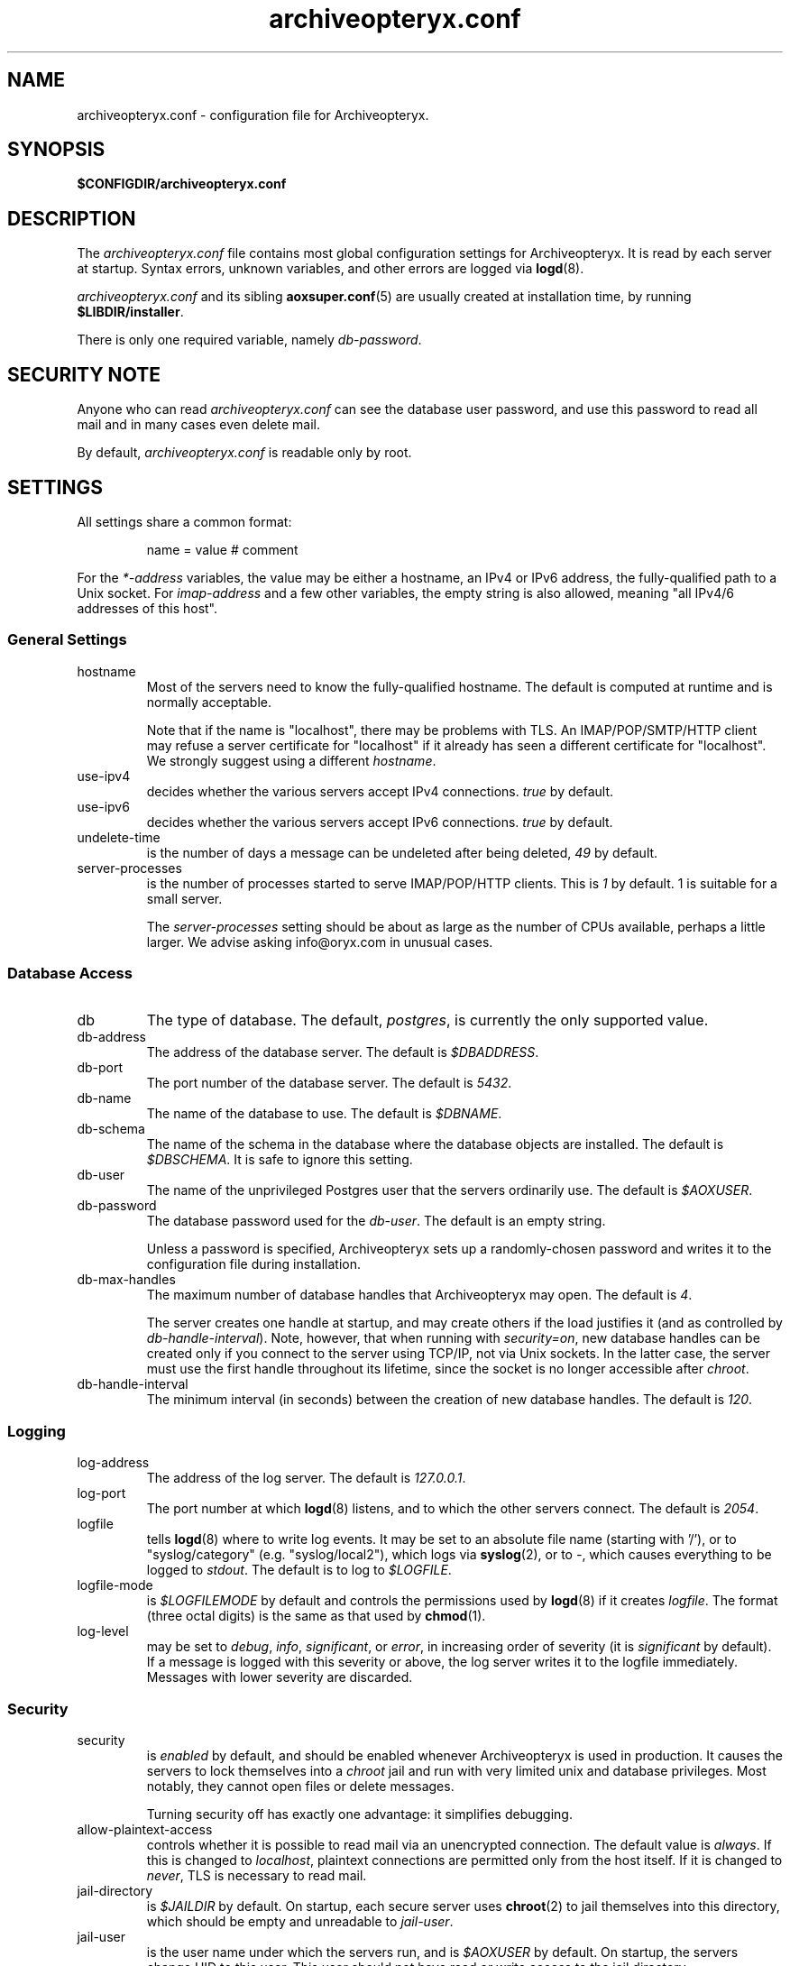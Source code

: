 .\" Copyright Oryx Mail Systems GmbH. Enquiries to info@oryx.com, please.
.TH archiveopteryx.conf 5 2008-08-18 aox.org "Archiveopteryx Documentation"
.SH NAME
archiveopteryx.conf - configuration file for Archiveopteryx.
.SH SYNOPSIS
.B $CONFIGDIR/archiveopteryx.conf
.br
.SH DESCRIPTION
.nh
.PP
The
.I archiveopteryx.conf
file contains most global configuration settings for Archiveopteryx. It
is read by each server at startup. Syntax errors, unknown variables,
and other errors are logged via
.BR logd (8).
.PP
.I archiveopteryx.conf
and its sibling
.BR aoxsuper.conf (5)
are usually created at installation time, by running
.BR $LIBDIR/installer .
.PP
There is only one required variable, namely 
.IR db-password .
.SH "SECURITY NOTE"
Anyone who can read
.I archiveopteryx.conf
can see the database user password, and use this password to read all
mail and in many cases even delete mail.
.PP
By default,
.I archiveopteryx.conf
is readable only by root.
.SH SETTINGS
.PP
All settings share a common format:
.IP
name = value # comment
.PP
For the 
.I *-address
variables, the value may be either a hostname, an IPv4 or IPv6
address, the fully-qualified path to a Unix socket. For
.I imap-address
and a few other variables, the empty string is also allowed, meaning
"all IPv4/6 addresses of this host".
.SS "General Settings"
.IP hostname
Most of the servers need to know the fully-qualified hostname. The
default is computed at runtime and is normally acceptable.
.IP
Note that if the name is "localhost", there may be problems with
TLS. An IMAP/POP/SMTP/HTTP client may refuse a server certificate for
"localhost" if it already has seen a different certificate for
"localhost". We strongly suggest using a different
.IR hostname .
.IP use-ipv4
decides whether the various servers accept IPv4 connections.
.I true
by default.
.IP use-ipv6
decides whether the various servers accept IPv6 connections.
.I true
by default.
.IP undelete-time
is the number of days a message can be undeleted after being deleted,
.I 49
by default.
.IP server-processes
is the number of processes started to serve IMAP/POP/HTTP clients. This is
.I 1
by default. 1 is suitable for a small server.
.IP
The
.I server-processes
setting should be about as large as the number of CPUs available,
perhaps a little larger. We advise asking info@oryx.com in unusual
cases.
.SS "Database Access"
.IP db
The type of database. The default,
.IR postgres ,
is currently the only supported value.
.IP db-address
The address of the database server. The default is
.IR $DBADDRESS .
.IP db-port
The port number of the database server. The default is
.IR 5432 .
.IP db-name
The name of the database to use. The default is
.IR $DBNAME .
.IP db-schema
The name of the schema in the database where the database objects are
installed. The default is
.IR $DBSCHEMA .
It is safe to ignore this setting.
.IP db-user
The name of the unprivileged Postgres user that the servers ordinarily
use. The default is
.IR $AOXUSER .
.IP db-password
The database password used for the
.IR db-user .
The default is an empty string.
.IP
Unless a password is specified, Archiveopteryx sets up a randomly-chosen
password and writes it to the configuration file during installation.
.IP db-max-handles
The maximum number of database handles that Archiveopteryx may open. The
default is
.IR 4 .
.IP
The server creates one handle at startup, and may create others if the
load justifies it (and as controlled by
.IR db-handle-interval ).
Note, however, that when running with
.IR security=on ,
new database handles can be created only if you connect to the server
using TCP/IP, not via Unix sockets. In the latter case, the server must
use the first handle throughout its lifetime, since the socket is no
longer accessible after
.IR chroot .
.IP db-handle-interval
The minimum interval (in seconds) between the creation of new database
handles. The default is
.IR 120 .
.SS Logging
.IP log-address
The address of the log server. The default is
.IR 127.0.0.1 .
.IP log-port
The port number at which
.BR logd (8)
listens, and to which the other servers connect. The default is
.IR 2054 .
.IP logfile
tells
.BR logd (8)
where to write log events. It may be set to an absolute file name
(starting with '/'), or to "syslog/category" (e.g. "syslog/local2"),
which logs via
.BR syslog (2),
or to
.IR "-" ,
which causes everything to be logged to
.IR stdout .
The default is to log to
.IR $LOGFILE . 
.IP logfile-mode
is
.I $LOGFILEMODE
by default and controls the permissions used by
.BR logd (8)
if it creates
.IR logfile .
The format (three octal digits) is the same as that used by
.BR chmod (1).
.IP log-level
may be set to
.IR debug ,
.IR info ,
.IR significant ,
or
.IR error ,
in increasing order of severity (it is
.I significant
by default). If a message is logged with this severity or above, the log
server writes it to the logfile immediately. Messages with lower severity
are discarded.
.SS Security
.IP security
is
.I enabled
by default, and should be enabled whenever Archiveopteryx is
used in production. It causes the servers to lock themselves into a
.I chroot
jail and run with very limited unix and database privileges. Most
notably, they cannot open files or delete messages.
.IP
Turning security off has exactly one advantage: it simplifies
debugging.
.IP allow-plaintext-access
controls whether it is possible to read mail via an unencrypted
connection. The default value is
.IR always .
If this is changed to
.IR localhost ,
plaintext connections are permitted only from the host itself.
If it is changed to
.IR never ,
TLS is necessary to read mail.
.IP jail-directory
is
.I $JAILDIR
by default. On startup, each secure server uses
.BR chroot (2)
to jail themselves into this directory, which should be empty and
unreadable to
.IR jail-user .
.IP jail-user
is the user name under which the servers run, and is
.I $AOXUSER
by default. On startup, the servers change UID to this user. This user
should not have read or write access to the jail directory.
.IP jail-group
is the group name under which the servers run, and is
.I $AOXGROUP
by default. On startup, the servers change GID to this user.
.IP entropy-source
is the fully-qualified name of a file that acts as a source for random
bytes, whenever they are needed (e.g. SASL challenges). Set to
.I /dev/urandom
by default. If this is instead set to
.IR /dev/random ,
Archiveopteryx never uses anything less than perfectly random
numbers. In this case, make sure that there's enough entropy, or else
a series of rapid login attempts can block the entire server.
.SS "Cluster Configuration"
.IP start-ocd
controls whether the
.I ocd
server should be started by this instance of Archiveopteryx. It is
.I true
by default, but if you are running multiple instances of Archiveopteryx,
all but one instance should have it set to
.IR false ;
and the
.I ocd-address
and
.I ocd-port
should be set to the same values everywhere, so that all instances share
one
.IR ocd .
.IP ocd-address
The address where
.BR ocd (8)
listens for connections from other Archiveopteryx servers. The default is
.IR 127.0.0.1 .
.IP ocd-port
The port number at which
.BR ocd (8)
listens, and to which the other servers connect,
.I 2050
by default.
.IP ocadmin-address
The address where
.BR ocd (8)
listens for admin requests. The default is
.IR 127.0.0.1 .
.IP ocadmin-port
The port number at which
.BR ocd (8)
listens for admin requests.
.I 2051
by default.
.SS "User Authentication"
http://www.archiveopteryx.org/3.0.0sasl describes SASL and
authentication in more detail.
.IP allow-plaintext-passwords
controls whether the servers permit plaintext passwords, and how such
passwords are handled.
May be set to
.I always
(which is the default) or
.IR never .
(Future versions of Archiveopteryx will offer more settings.)
.IP auth-digest-md5
controls whether the servers offer the digest-md5 SASL mechanism.
.I Disabled
by default due to interoperability problems.
.IP auth-cram-md5
controls whether the servers offer the cram-md5 SASL mechanism.
.I Enabled
by default.
.IP auth-plain
controls whether the servers offer the plain-text SASL
mechanism.
.I Enabled
by default.
.IP
Note that disabling auth-plain doesn't disable all plaintext
passwords, since SASL isn't always used. To disable plaintext
passwords, use the
.I allow-plaintext-passwords
variable above.
.IP auth-anonymous
controls whether the servers offer anonymous login,
.I disabled
by default.
.SS "Mail delivery"
.IP use-lmtp
controls whether
.BR archiveopteryx (8)
should accept mail via LMTP (RFC 2033). The default is
.IR enabled .
.IP lmtp-address
specifies the address where
.BR archiveopteryx (8)
should listen for LMTP connections, and to which
.BR deliver (8)
should connect. The default is
.IR 127.0.0.1 .
.IP lmtp-port
specifies which port
.BR archiveopteryx (8)
should listen to, and which port
.BR deliver (8)
should connect to. The default is
.IR 2026 .
.IP use-smtp
controls whether
.BR archiveopteryx (8)
should accept mail via SMTP/ESMTP (RFC 2821/1869). SMTP is
.I disabled
by default.
.IP smtp-address
specifies the address where
.BR archiveopteryx (8)
should listen for SMTP connections The default is an empty string,
which means all available IPv4 and IPv6 interfaces.
.IP smtp-port
specifies which port
.BR archiveopteryx (8)
should listen to. The default is
.IR 25 .
.IP use-subaddressing
controls whether messages addressed to
.I user+tag@example.org
are accepted for delivery to
.I user@example.org
(if the latter is a valid recipient address). The default is
.IR false .
.IP address-separator
is the character that separates the username from the subaddress in a
localpart, e.g. the
.I +
in
.IR user+tag@example.org .
The default, which you should not need to change, is
.IR + .
This setting is relevant only if
.I use-subaddressing
is true.
.IP soft-bounce
specifies whether a delivery problem causes a message to be rejected
permanently (soft-bounce disabled) or queued at the MTA (soft-bounce
enabled). This is
.I enabled
by default. We recommend disabling it when you are confident that mail
delivery works.
.IP message-copy
specifies whether or not to keep filesystem copies of incoming
messages, e.g. to burn a mail log to CD/DVD regularly.
The default value of
.I none
means that no copies are ever made.
.IP
Setting it to
.I delivered
keeps copies of all delivered messages, a value of
.I errors
keeps only those messages that could not be delivered because of errors, and
.I all
keeps copies of all messages.
.IP message-copy-directory
specifies a directory to which mail delivered via LMTP/SMTP is copied, if
.I message-copy
is set. Its default value is
.IR $MESSAGEDIR .
.IP
If
.I message-copy-directory
does not exist or is not writable,
Archiveopteryx logs an error at startup and exits.
.IP
Each file in
.I message-copy-directory
contains one or more header lines, namely
.BR Error ,
.B From
and
.BR To ,
then an empty line, then the verbatim received mail message. If there is an
.B Error
line, the message was not delivered, and the rest of the line
describes the problem.
.IP
The file's name is a unique string of numbers and hyphens. It ends with
"-err" if there was an error injecting the message into the database.
.SS "SMTP Submission"
.IP use-smtp-submit
controls whether
.BR archiveopteryx (8)
should accept mail via SMTP-Submit (RFC 4409). The default is
.IR enabled .
.IP check-sender-addresses
controls whether
.BR archiveopteryx (8)
should check whether the sender is authorised to use the addresses in
the message. From, Sender, Return-Path (SMTP Mail From) and Reply-To
are all checked. The default is
.IR disabled .
.IP submit-copy-to-sender
controls whether
.BR archiveopteryx (8)
should ensure that the sender receives a copy of outgoing mail. The default
is
.IR disabled .
This can be used to ensure that all outgoing mail is archived.
.IP
If the sender already receives a copy of the message, 
.I submit-copy-to-sender
has no effect. Senders will not receive two copies. The copy is
always sent to the user who sends the message, even if the From and/or
Return-Path is different.
.IP smtp-submit-address
specifies the address where
.BR archiveopteryx (8)
should listen for Submit connections. The
default, an empty string, means to listen on all available IPv4 and
IPv6 addresses.
.IR 127.0.0.1 .
.IP smtp-submit-port
specifies which port
.BR archiveopteryx (8)
should listen to. The default is
.IR 587 .
.IP smarthost-address
specifies the address of the SMTP server which is used to relay mail to
remote recipients. The default is
.IR 127.0.0.1 .
.IP smarthost-port
specifies the port to use when forwarding mail to a smarthost. The
default is
.IR 25 .
(These defaults thus conflict with the default values of
.I smtp-address
and
.I smtp-port
when
.I use-smtp
is enabled.)
.IP use-smtps
controls whether
.BR archiveopteryx (8)
should accept SSL-wrapped SMTP connections. The default is
.IR false 
(and the use of STARTTLS with SMTP Submit is strongly recommended
instead).
.IP smtps-address
is the address where
.BR archiveopteryx (8)
listens for new SSL-wrapped SMTP connections. As for
.IR smtp-address ,
the default is an empty string, which means all available IPv4 and
IPv6 addresses.
.IP smtps-port
is the port where
.BR archiveopteryx (8)
accepts SSL-wrapped SMTP connections,
.I 465
by default.
.SS IMAP
.IP use-imap
must be enabled for
.BR archiveopteryx (8)
to accept IMAP connections. The default is
.IR true .
.IP imap-address
is the address where
.BR archiveopteryx (8)
listens for new connections. The
default, an empty string, means to listen on all available IPv4 and
IPv6 addresses.
.IP imap-port
is the port where 
.BR archiveopteryx (8)
accepts connections,
.I 143
by default.
.IP use-imaps
controls whether
.BR archiveopteryx (8)
should also accept SSL-wrapped IMAP connections. The default is
.I false
(and the use of STARTTLS over the standard IMAP port is strongly
recommended instead).
.IP imaps-address
is the address where
.BR archiveopteryx (8)
listens for new SSL-wrapped connections. As for
.IR imap-address ,
the default is an empty string, which means all available IPv4 and
IPv6 addresses.
.IP imaps-port
is the port where
.BR archiveopteryx (8)
accepts SSL-wrapped connections,
.I 993
by default.
.SS POP
.IP use-pop
must be enabled for
.BR archiveopteryx (8)
to accept POP3 connections. The default is
.IR false .
.IP pop-address
is the address where
.BR archiveopteryx (8)
listens for new connections. The default, an empty string, means to
listen on all available IPv4 and IPv6 addresses.
.IP pop-port
is the port where
.BR archiveopteryx (8)
accepts connections,
.I 110
by default.
.SS HTTP
.IP use-http
decides whether Archiveopteryx offers HTTP service at all, and is
.I no
by default.
.IP http-address
is the address where
.BR archiveopteryx (8)
listens for new connections. The default is
.IR 127.0.0.1 .
.IP http-port
is the port where
.BR archiveopteryx (8)
accepts connections,
.I 8808
by default.
.IP use-https
decides whether Archiveopteryx offers HTTPS (SSL-wrapped HTTP) service,
and is
.I no
by default.
.IP https-address
is the address where
.BR archiveopteryx (8)
listens for new HTTPS connections. The default is
.IR 127.0.0.1 .
.IP https-port
is the port where
.BR archiveopteryx (8)
accepts connections,
.I 8443
by default.
.IP accept-any-http-host
decides whether
.BR archiveopteryx (8)
accepts any hostname supplied by the client, and is
.I enabled
by default. Properly speaking, it would be better to disable this, but
that would add complexity without giving anything in return.
.IP use-web-archive
decides whether archiveopteryx provides web-visible archives of
world-readable mailboxes. The default is
.I false
and for the moment we recommend leaving it at false. This code is not
ready for production use.
.IP archive-prefix
is the common prefix for all URLs offering archive access to mailboxes
via the web. These mailboxes must be readable by the anonymous user.
The default value is empty.
.IP use-webmail
ldecides whether archiveopteryx provides webmail access. The default is
.I false
and we strongly recommend leaving it at false. Don't enable this.
.IP webmail-prefix
is the common prefix for all URLs offering authenticated webmail access
to mailboxes via the web. The default value is
.IR /webmail .
.IP webmail-css-url
points to the style sheet used for webmail and archive pages.
The default value is
.IR http://www.archiveopteryx.org/3.0.0webmail/default.css .
By using a different URL you can change the appearance of the pages
completely.
.IP webmail-js-url
points to a javascript which will be included in all webmail and
archive pages. The default is an empty string, which means to not
include any external javascript. This can be used together with
.I webmail-css-url
to change the behaviour of the webmail and archive pages.
.IP favicon-url
is the URL of the favicon displayed for your site by many web browsers.
The default value is
.IR http://www.archiveopteryx.org/3.0.0favicon.ico ,
but you can change it to anything. When the browser requests the favicon, 
.BR archiveopteryx (8)
responds with a redirect to this URL.
.SS SIEVE
.IP use-sieve
controls whether or not the
.I managesieve
server is started. The default is
.IR enabled .
.IP managesieve-address
specifies the address where
.BR archiveopteryx (8)
should listen for connections. The default is an empty string, which
means to listen on all available IPv4 and IPv6 addresses.
.IR an empt
.IP managesieve-port
specifies which port
.BR archiveopteryx (8)
should listen to. The default is
.IR 2000 .
.SS TLS
.IP use-tls
regulates whether Archiveopteryx supports TLS at all. The default is
.IR enabled .
.IP tls-certificate
is the absolute file name of the TLS private key and signed certificate,
e.g.
.IR $CONFIGDIR/imap.p15 .
If
.I tls-certificate
is not specified, tlsproxy generates a private key and a self-signed
certificate at runtime and stores both in
.IR $CONFIGDIR/automatic-key.p15 .
.IP tls-certificate-label
is a label that uniquely identifies the key and certificate to use in
the PKCS #15 key file identified by
.I tls-certificate
(which can contain multiple key pairs). By default, this
is empty, and the current hostname is used as a label.
.IP tls-certificate-secret
is a secret password used to access the appropriate key and certificate
in the PKCS #15 key file identified by
.IR tls-certificate .
.IP tlsproxy-address
is the address where
.BR tlsproxy (8)
listens for new connections. The default is
.IR 127.0.0.1 .
.IP tlsproxy-port
is the port where
.BR tlsproxy (8)
accepts connections,
.I 2061
by default.
.SH SYNTAX
.PP
The name is case insensitive, as shown:
.IP
hostname = test1.example.com
.br
HOSTNAME = mailserver.example.org
.PP
The value is case insensitive wherever possible. (Exceptions
include logfile, db-user and db-password.)
.PP
There are three datatypes: Strings, numbers and toggles.
.PP
Strings may be written as a single unquoted word or quoted with either
single or double quotes, as shown in these three examples:
.IP
db-password = single.word
.br
db-password = "rock'n'roll" # a 12-character password
.br
db-password = 'two words, quoted' # a 17-character one
.PP
Only single-line strings can be used. Single-word strings may contain
the characters a-z, A-Z, 0-9, dot, hyphen and slash.
.PP
Numbers are integers not smaller than 0 and not larger than 2147483647
(ie. 31-bit unsigned integers).
.PP
Toggles are written as a single word.
.IR Yes ,
.IR true ,
.IR on ,
.IR 1 ,
and
.I enabled
all
mean that the toggle is enabled, while
.IR no ,
.IR false ,
.IR off ,
.IR 0 ,
and
.I disabled
unsurprisingly mean disabled. Toggles are case-insensitive.
.IP
use-lmtp = yes
.br
crash-and-delete-all-the-mail = off
.PP
Spaces are allowed at the start of the line, before and after '=', and
after the value. Comments extend from '#' to the end of the line.
.IP
# this is a comment
.br
hostname=stuff.nonsense.example.com # also a comment
.br
 logfile    =   /dev/null# and this is a comment
.br
# empty lines are ignored
.SH AUTHOR
The Archiveopteryx developers, info@oryx.com.
.SH VERSION
This man page covers Archiveopteryx version 3.0.0, released 2008-08-18,
http://www.archiveopteryx.org/3.0.0
.SH SEE ALSO
.BR archiveopteryx (8),
.BR deliver (8),
.BR logd (8),
.BR ocd (8),
.BR tlsproxy (8),
.BR oryx (7),
http://www.archiveopteryx.org
